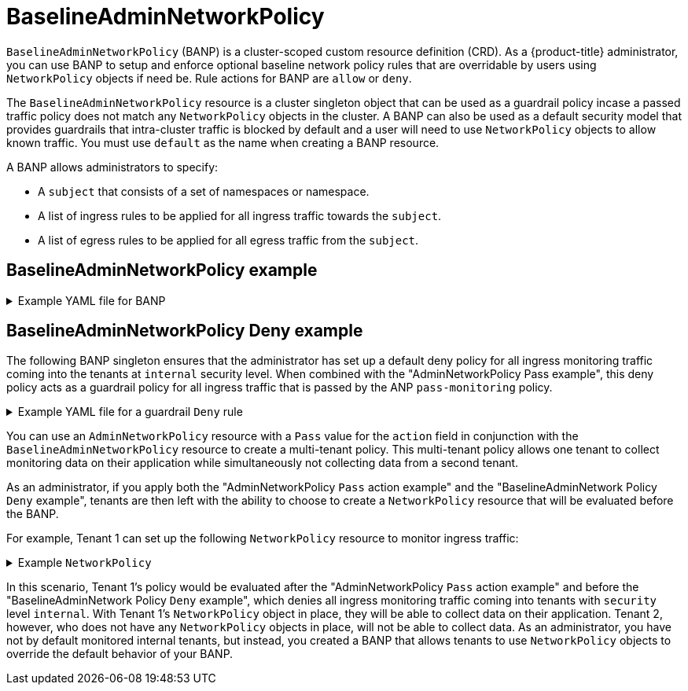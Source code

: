 // Module included in the following assemblies:
//
// * networking/network-policy-apis.adoc

:_mod-docs-content-type: CONCEPT
[id="BaselineAdminNetworkPolicy"_{context}"]
= BaselineAdminNetworkPolicy

`BaselineAdminNetworkPolicy` (BANP) is a cluster-scoped custom resource definition (CRD). As a {product-title} administrator, you can use BANP to setup and enforce optional baseline network policy rules that are overridable by users using `NetworkPolicy` objects if need be. Rule actions for BANP are `allow` or `deny`.

The `BaselineAdminNetworkPolicy` resource is a cluster singleton object that can be used as a guardrail policy incase a passed traffic policy does not match any `NetworkPolicy` objects in the cluster. A BANP can also be used as a default security model that provides guardrails that intra-cluster traffic is blocked by default and a user will need to use `NetworkPolicy` objects to allow known traffic. You must use `default` as the name when creating a BANP resource.

A BANP allows administrators to specify:

* A `subject` that consists of a set of namespaces or namespace.

* A list of ingress rules to be applied for all ingress traffic towards the `subject`.

* A list of egress rules to be applied for all egress traffic from the `subject`.


[id="baselineddminnetworkpolicy-example_{context}"]
== BaselineAdminNetworkPolicy example


.Example YAML file for BANP
[%collapsible]
====
[source,yaml]
----
apiVersion: policy.networking.k8s.io/v1alpha1
kind: BaselineAdminNetworkPolicy
metadata:
  name: default <1>
spec:
  subject:
    namespaces:
      matchLabels:
          kubernetes.io/metadata.name: example.name <2>
  ingress: <3>
  - name: "deny-all-ingress-from-tenant-1" <4>
    action: "Deny"
    from:
    - pods:
        namespaceSelector:
          matchLabels:
            custom-banp: tenant-1 <5>
        podSelector:
          matchLabels:
            custom-banp: tenant-1 <6>
  egress:
  - name: "allow-all-egress-to-tenant-1"
    action: "Allow"
    to:
    - pods:
        namespaceSelector:
          matchLabels:
            custom-banp: tenant-1
        podSelector:
          matchLabels:
            custom-banp: tenant-1
----
<1> The policy name must be `default` because BANP is a singleton object.
<2> Specify the namespace to apply the ANP to.
<3> BANP have both ingress and egress rules. BANP rules for `spec.ingress` and `spec.egress` fields accepts values of `Deny` and `Allow` for the `action` field.
<4> Specify a name for the `ingress.name`
<5> Specify the namespaces to select the pods from to apply the BANP resource.
<6> Specify `podSelector.matchLabels` name of the pods to apply the BANP resource.
====



[id="BaselineAdminNetworkPolicy-default-deny-example"_{context}]
== BaselineAdminNetworkPolicy Deny example
The following BANP singleton ensures that the administrator has set up a default deny policy for all ingress monitoring traffic coming into the tenants at `internal` security level. When combined with the "AdminNetworkPolicy Pass example", this deny policy acts as a guardrail policy for all ingress traffic that is passed by the ANP `pass-monitoring` policy.

.Example YAML file for a guardrail `Deny` rule
[%collapsible]
====
[source,yaml]
----
apiVersion: policy.networking.k8s.io/v1alpha1
kind: BaselineAdminNetworkPolicy
metadata:
  name: default
spec:
  subject:
    namespaces:
      matchLabels:
        security: internal
  ingress:
  - name: "deny-ingress-from-monitoring"
    action: "Deny"
    from:
    - namespaces:
        matchLabels:
          kubernetes.io/metadata.name: monitoring
# ...
----
====

You can use an `AdminNetworkPolicy` resource with a `Pass` value for the `action` field in conjunction with the `BaselineAdminNetworkPolicy` resource to create a multi-tenant policy. This multi-tenant policy allows one tenant to collect monitoring data on their application while simultaneously not collecting data from a second tenant.

As an administrator, if you apply both the "AdminNetworkPolicy `Pass` action example" and the "BaselineAdminNetwork Policy `Deny` example", tenants are then left with the ability to choose to create a `NetworkPolicy` resource that will be evaluated before the BANP.

For example, Tenant 1 can set up the following `NetworkPolicy` resource to monitor ingress traffic:

.Example `NetworkPolicy`
[%collapsible]
====
[source,yaml]
----
apiVersion: networking.k8s.io/v1
kind: NetworkPolicy
metadata:
  name: allow-monitoring
  namespace: tenant 1
spec:
  podSelector:
  policyTypes:
    - Ingress
  ingress:
  - from:
    - namespaceSelector:
        matchLabels:
          kubernetes.io/metadata.name: monitoring
# ...
----
====

In this scenario, Tenant 1's policy would be evaluated after the "AdminNetworkPolicy `Pass` action example" and before the "BaselineAdminNetwork Policy `Deny` example", which denies all ingress monitoring traffic coming into tenants with `security` level `internal`. With Tenant 1's `NetworkPolicy` object in place, they will be able to collect data on their application. Tenant 2, however, who does not have any `NetworkPolicy` objects in place, will not be able to collect data. As an administrator, you have not by default monitored internal tenants, but instead, you created a BANP that allows tenants to use `NetworkPolicy` objects to override the default behavior of your BANP.


